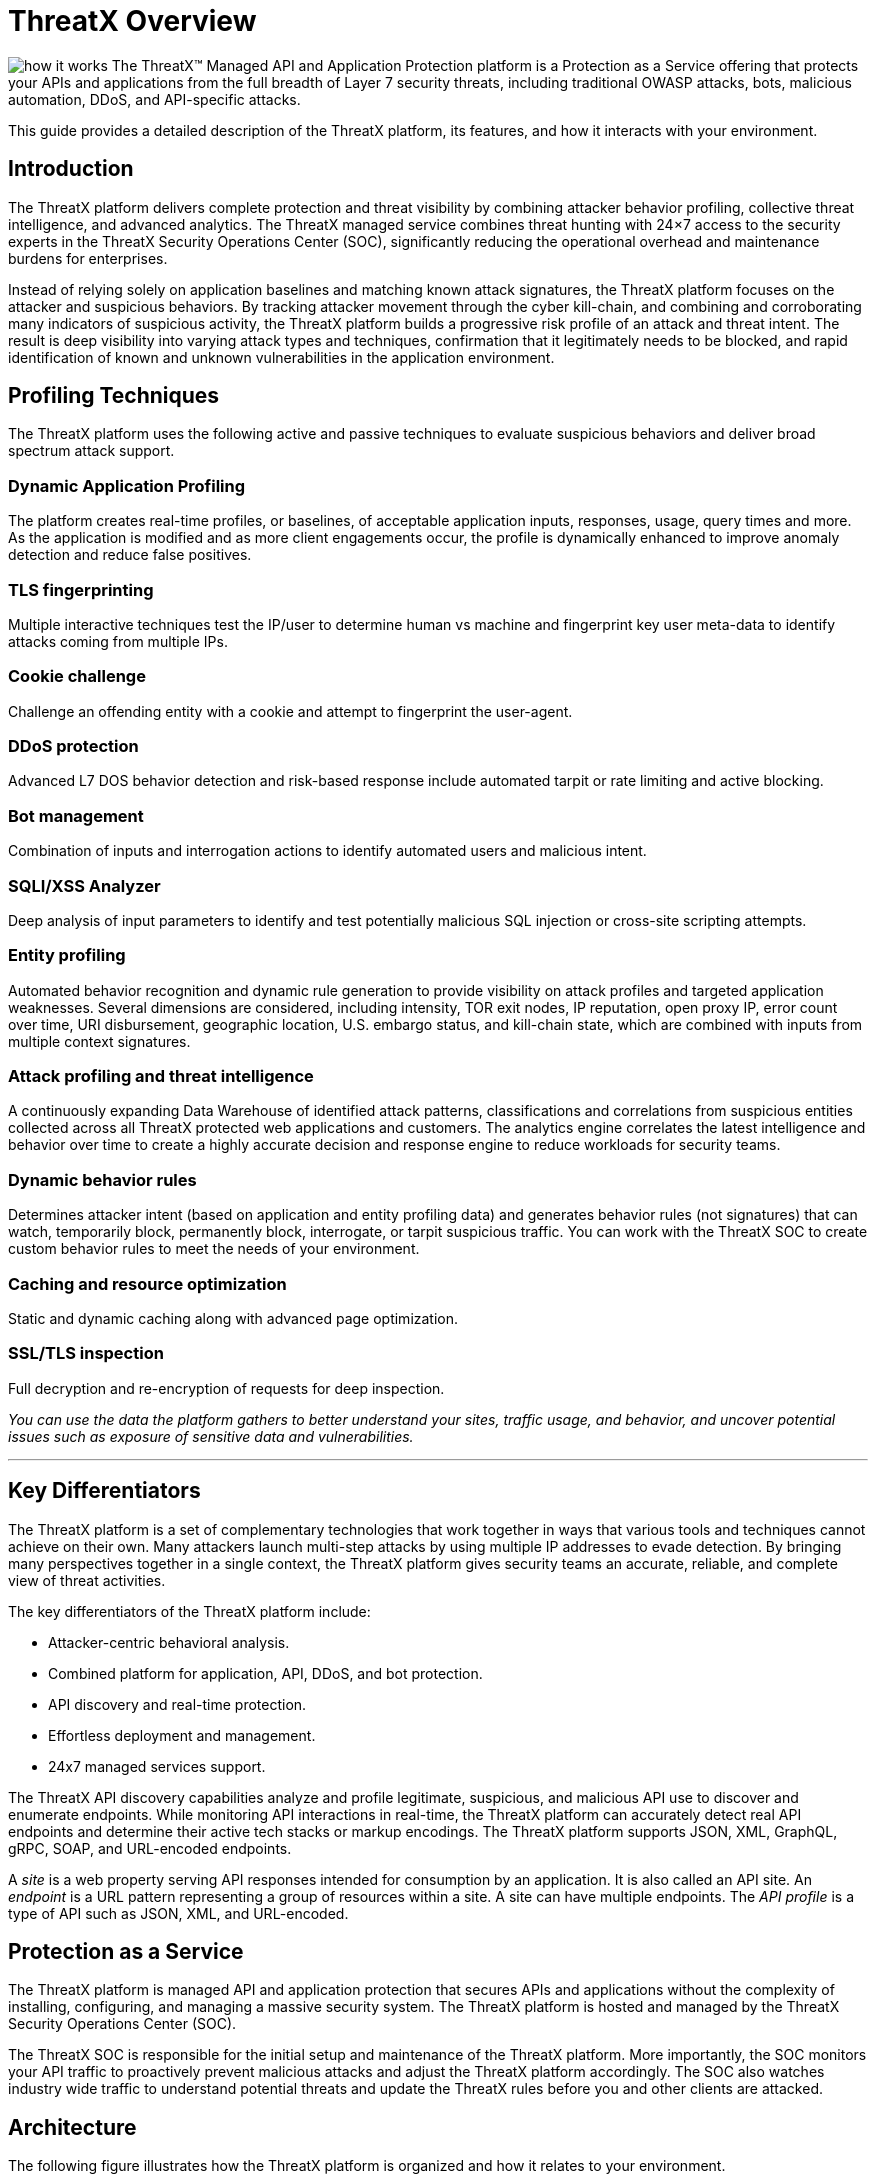 = ThreatX Overview
:description: A high-level view of ThreatX and its key differentiators
:keywords: security, vulnerability, protection, ThreatX, documentation, WAF, application, API, rBP, runtime, edge, protection
:page-category: explanation
:page-pdf-filename: threatx-overview.pdf
:icons: font
:source-highlighter: highlight.js
:imagesdir: ../images


image:how-it-works.svg[] The ThreatX™ Managed API and Application Protection platform is a Protection as a Service offering that protects your APIs and applications from the full breadth of Layer 7 security threats, including traditional OWASP attacks, bots, malicious automation, DDoS, and API-specific attacks.

This guide provides a detailed description of the ThreatX platform, its features, and how it interacts with your environment.

== Introduction

The ThreatX platform delivers complete protection and threat visibility by combining attacker behavior profiling, collective threat intelligence, and advanced analytics. The ThreatX managed service combines threat hunting with 24×7 access to the security experts in the ThreatX Security Operations Center (SOC), significantly reducing the operational overhead and maintenance burdens for enterprises.

Instead of relying solely on application baselines and matching known attack signatures, the ThreatX platform focuses on the attacker and suspicious behaviors. By tracking attacker movement through the cyber kill-chain, and combining and corroborating many indicators of suspicious activity, the ThreatX platform builds a progressive risk profile of an attack and threat intent. The result is deep visibility into varying attack types and techniques, confirmation that it legitimately needs to be blocked, and rapid identification of known and unknown vulnerabilities in the application environment.

== Profiling Techniques

The ThreatX platform uses the following active and passive techniques to evaluate suspicious behaviors and deliver broad spectrum attack support.

[discrete]
=== Dynamic Application Profiling

The platform creates real-time profiles, or baselines, of acceptable application inputs, responses, usage, query times and more. As the application is modified and as more client engagements occur, the profile is dynamically enhanced to improve anomaly detection and reduce false positives.

=== TLS fingerprinting

Multiple interactive techniques test the IP/user to determine human vs machine and fingerprint key user meta-data to identify attacks coming from multiple IPs.

=== Cookie challenge

Challenge an offending entity with a cookie and attempt to fingerprint the user-agent.

=== DDoS protection

Advanced L7 DOS behavior detection and risk-based response include automated tarpit or rate limiting and active blocking.

=== Bot management

Combination of inputs and interrogation actions to identify automated users and malicious intent.

=== SQLI/XSS Analyzer

Deep analysis of input parameters to identify and test potentially malicious SQL injection or cross-site scripting attempts.

=== Entity profiling

Automated behavior recognition and dynamic rule generation to provide visibility on attack profiles and targeted application weaknesses.
Several dimensions are considered, including intensity, TOR exit nodes, IP reputation, open proxy IP, error count over time, URI disbursement, geographic location, U.S. embargo status, and kill-chain state, which are combined with inputs from multiple context signatures.

=== Attack profiling and threat intelligence

A continuously expanding Data Warehouse of identified attack patterns, classifications and correlations from suspicious entities collected across all ThreatX protected web applications and customers. The analytics engine correlates the latest intelligence and behavior over time to create a highly accurate decision and response engine to reduce workloads for security teams.

=== Dynamic behavior rules

Determines attacker intent (based on application and entity profiling data) and generates behavior rules (not signatures) that can watch, temporarily block, permanently block, interrogate, or tarpit suspicious traffic. You can work with the ThreatX SOC to create custom behavior rules to meet the needs of your environment.

=== Caching and resource optimization

Static and dynamic caching along with advanced page optimization.

=== SSL/TLS inspection

Full decryption and re-encryption of requests for deep inspection.


****
_You can use the data the platform gathers to better understand your sites, traffic usage, and behavior, and uncover potential issues such as exposure of sensitive data and vulnerabilities._
****

'''

[[key-differentiators]]
== Key Differentiators

The ThreatX platform is a set of complementary technologies that work together in ways that various tools and techniques cannot achieve on their own. Many attackers launch multi-step attacks by using multiple IP addresses to evade detection. By bringing many perspectives together in a single context, the ThreatX platform gives security teams an accurate, reliable, and complete view of threat activities.

The key differentiators of the ThreatX platform include:

* Attacker-centric behavioral analysis.
* Combined platform for application, API, DDoS, and bot protection.
* API discovery and real-time protection.
* Effortless deployment and management.
* 24x7 managed services support.

The ThreatX API discovery capabilities analyze and profile legitimate, suspicious, and malicious API use to discover and enumerate endpoints. While monitoring API interactions in real-time, the ThreatX platform can accurately detect real API endpoints and determine their active tech stacks or markup encodings. The ThreatX platform supports JSON, XML, GraphQL, gRPC, SOAP, and URL-encoded endpoints.

A _site_ is a web property serving API responses intended for consumption by an application. It is also called an API site. An _endpoint_ is a URL pattern representing a group of resources within a site. A site can have multiple endpoints. The _API profile_ is a type of API such as JSON, XML, and URL-encoded.

[[protection-as-a-service]]
== Protection as a Service

The ThreatX platform is managed API and application protection that secures APIs and applications without the complexity of installing, configuring, and managing a massive security system. The ThreatX platform is hosted and managed by the ThreatX Security Operations Center (SOC).

The ThreatX SOC is responsible for the initial setup and maintenance of the ThreatX platform. More importantly, the SOC monitors your API traffic to proactively prevent malicious attacks and adjust the ThreatX platform accordingly. The SOC also watches industry wide traffic to understand potential threats and update the ThreatX rules before you and other clients are attacked.

== Architecture

The following figure illustrates how the ThreatX platform is organized and how it relates to your environment.

image::Architecture-high-level.png[Architecture-high-level,width=2289,height=1214]

=== ThreatX Security Container

The ThreatX Security Container monitors your ingress API traffic and performs the initial risk analysis and response. _API traffic_ is traffic that includes HTTP and HTTPS messages containing programmatic content sent between the site and client applications.

==== Context Sensor

The ThreatX Security Container includes one or more sensors. Sensors are decoupled from the ThreatX platform so they can be hosted in the ThreatX environment or deployed to your local environment.

A WAF sensor is a reverse proxy-based Web Application Firewall (WAF). The sensor monitors bi-directional web-based (HTTP and HTTPS) traffic flows for malicious and legitimate activity. The sensor inspects and cleanses user traffic that terminates on customer web applications or API endpoints. 

The sensor intercepts traffic from web clients through the configuration of your DNS CNAME pointers. The sensor scrutinizes the traffic, and decides whether to allow, tarpit, interrogate, or block traffic directed at customer origin servers. Additionally, the sensor collects meta-data about web clients. The meta-data is then used to create entity profiles and feed the ThreatX Attacker-Centric Behavioral Risk model.

The risk model first profiles web client entities via a combination of IP address, TLS Fingerprint, and user agent information. It then scrutinizes entity behavior to detect risky behavior. A proprietary risk score is incremented and tracked for any given entity. The sensor blocks traffic from that entity if this risk score crosses a configurable threshold of risk tolerance. You have the option to overrule which entities are in the blocked or disallowed lists.

The sensors have local rules which they use to determine whether to pass, block or flag suspicious traffic. It also sends data about threats to the ThreatX platform for further analysis. The analytical engine updates the sensors with current security intelligence.

The sensor is based on the NGINX project, with modifications written in C++ and Rust. ThreatX backend services are written in Rust to allow secure sub-millisecond transactional performance, even under load. The ThreatX web application is written in typescript (React, Angular).

==== Decision Engine

The Decision Engine analyses suspicious entities and techniques against known entities and techniques. An _entity_ is a specific IP address or IP group. A suspicious entity is a threat.** **A _technique_ is suspicious behavior tracked over time and across multiple applications. The platform uses these indicators to track malicious or suspicious users across many IP addresses as they use various evasion techniques and modify attack parameters.


.Decision Engine Classification and Scores
****
Risk Score:: Number between 0 and 100. It is associated with a single activity of a threat and is signature specific. The higher the score, the greater the risk.
Risk Level:: Associated with all activities of a threat. The level is calculated from many inputs including Risk Score. One input is the kill chain model that classifies the attacker behavior and methods used to attempt to gain unauthorized access or control. The higher on the kill chain, the greater the severity of the threat.
Classification:: Describes the type of attack which a rule assigns to a threat.
****

==== Advanced Firewall

The Advanced Firewall uses behavioral rules with advanced analyzers, IP interrogation techniques, and a combination of other detection capabilities working in parallel to determine the response. A ThreatX _rule_ is a set of Boolean conditions that, when True, implement the rule’s defined action and risk level. A True state is known as a match. The conditions are based on threat, request, or response attributes.

.Rule Actions
****
*Track*:: Begin or continue tracking a risk score for the offending entity, based on the risk assigned to this rule and other factors. This is the default and recommended action for most custom rules.
*Block*:: Immediately block the request and track a risk score for the offending entity. Blocking rules are best used to stop known malicious behavior, “virtually patch” known vulnerabilities, and more.
*Tarpit*:: Limit the speed at which the offending entity receives responses and track a risk score for the entity. Tarpit rules are best used to discourage scanning or scraping behavior without immediately blocking the traffic.
*Interrogate*:: Challenge an offending entity with a cookie and attempt to fingerprint the user-agent. Interrogation allows a custom rule to explicitly invoke anti-bot mitigations for an entity.
****

The ThreatX blocking modes are designed to block malicious requests and deter suspicious entities from attacking your sites while allowing benign traffic and real users through. 

.Blocking Modes
****
Request Blocking:: Blocks block malicious traffic at the request level when an attack such as SQL injection, XSS, or another malicious request is detected.
Manual Action Blocking:: Users can manually block specific IP addresses. Users can also add entity IP addresses to the deny list for permanent blocking
Risk-Based Blocking:: The ThreatX behavioral analytics engine evaluates each unique entity and blocks persistently malicious entities based on their behavior over time.The
ThreatX behavioral analytics engine blocks persistently malicious threats when the threats’ behavior surpasses the Risk-Based Blocking threshold. The analytics engine automatically places a threat on the permanent list after it is blocked three times.
****

You can leverage all three blocking modes when on-boarding a new application to help prevent potential false positives or unwanted impacts to your sites then gradually expand blocking levels.

Additionally, you can configure the platform to not allow traffic from embargoed countries and Tor Exit Nodes.

As needed, you can request the ThreatX SOC group to create new rules or modify any rule in the ThreatX platform to meet the specific needs and behavior of your environment.

=== ThreatX Cloud Analytics

The ThreatX Cloud Analytics performs an in-depth risk analysis and response, which is provided to the Security Container. The events are tracked in real-time and available to your SOC in the ThreatX User Interface.

The Cloud Analytics is a single analytics engine that receives feeds from different detection techniques.

.Types of Cloud Analysis
****
Holistic behavior analysis:: Uses shared threat intelligence with other organizations, both internally and externally, to maintain the latest threat intelligence. As shown in the architecture diagram, this includes HTTP custom header, also known as X-customer header, attack correlation. The analysis includes threat entities and threat behavior.
Big data security analytics:: The ThreatX SOC analyzes and studies threats and behavior to improve rules that can prevent attacks. When the ThreatX SOC detects and analyzes new threat behavior for one customer, updated rules are deployed to all customers.
****

The ThreatX Cloud Analytics uses Attacker-Centric Behavioral Analytics (ACBA), which is an approach that identifies critical elements of an attack, responds to them before any damage is done, and maintains protection even if attackers change or obfuscate their attack pattern to avoid detection.

ACBA continuously monitors all users as they interact with an application or API. It looks for key indicators of suspicious behavior and tracks risk over time and across multiple applications. It observes risky behavior that is not obviously malicious on the basis of a single request but exhibits a pattern of risky behavior known to be associated with malicious actors. This data is correlated in the Actor activity logs and can be displayed in the ThreatX Dashboard. The ThreatX Cloud Analytics also provides a visualization of the threats in the form of charts and graphs to the ThreatX Dashboard for your analysts.

[TIP]
You can import your own threat intelligence. The ThreatX platform can use deny lists from threat intelligence solutions by integrating with SOAR solutions or by scripting using the ThreatX API.

=== Log Emitter

The ThreatX Log Emitter allows efficient and secure, real-time export of event logs from the ThreatX platform to your log receiver and SIEM. The details contained in these event logs can be leveraged in your investigations and used to trigger events in your chosen log management solution. Logs are pushed in JSON lines format over a TCP connection that is encrypted (and optionally authenticated) via TLS.

Log Emitter forwards full details for all:

* Block Events
* Match Events
* Audit Events

In the event a Log Emitter subscription becomes suspended, the Log Emitter service queues your logs for delivery upon successful re-connection, and periodically attempts to re-establish a connection.

=== Tenants and Channels

Your ThreatX platform configuration is organized by at least one tenant, where a tenant is an organizational unit containing your users and sites. Your users can view protected sites, attack heuristics, real-time data, and other configuration information in the ThreatX dashboard within the tenant.

Alternatively, you can have your ThreatX platform organized by channels, where a channel can contain multiple tenants.

== Administration

The ThreatX platform has a number of configuration, user, sensor, and other settings that can be managed by the ThreatX SOC, by your local administrator, or a combination of both.

The administrative settings can be accessed from the ThreatX user interface or from the API. Your ThreatX account must have write access to perform these tasks.

See the link:txprotect:ui:admin_guide[ThreatX Managed API and Application Protection Administrator Guide] for details about managing the platform.

=== Allow, Deny, and Block lists

An entity in the following lists is denied temporarily blocked, or always allowed to interact with any of your sites.

.Lists
****
Blacklist:: An entity in the list is prevented from interacting with any of your sites.
Blocklist:: An entity in the list is prevented from interacting with any of your sites. The block lasts for 30 minutes from the time the entity was added to the list. All requests made while the threat is blocked are tracked for valuable threat intelligence. 
Whitelist:: An entity in the list cannot be blocked or denied.
****

Once added to the Blacklist or Whitelist, the entity remains there permanently until it is manually removed. An administrator or ThreatX SOC can add an IP address or CIDR range, or manually remove an entity from the list.

=== Firewall Settings

You can view the CNAME provided for your tenant. The ThreatX WAF is SNI (Server Name Indication) aware and refers to the hostname provided in each request when visualizing and routing traffic. Request traffic for each of your sites is routed to the backend you defined for that site on the site’s details page.

.Risk-Based Blocking Settings
****
Risk-Based Blocking Timeout:: Determines the length of time a threat is blocked. Applies only to those threats that are blocked automatically.
Risk-Based Blocking Threshold:: Sets the Risk Level score. Any threat that meets or exceeds the score is blocked automatically.
Block Embargoed Countries:: When checked, any traffic from a country that is on the USA embargo list is blocked automatically.
Block Tor Exit Nodes:: These are the gateways where encrypted Tor traffic hits the Internet. When configured, all incoming traffic from a TOR Exit node is not allowed.
****

=== Site Settings

The ThreatX sensor operates as a reverse proxy and is designed to monitor and act on incoming HTTP and HTTPS request traffic to prevent attacks and unwanted activity from reaching your web application and API servers. The backend you define for each site can be a single CNAME or a list of IPs, wherever traffic can be properly routed to reach your origin servers.


.Site Settings
****
An administrator or ThreatX SOC can configure the following settings.

Listener:: Settings include host name, SSL/TLS, redirect traffic, HTTP2.
Backend:: Backend configuration for the connection of sites to sensors can be specified as a single hostname or CNAME, or a comma-separated list of IP addresses. 
Blocking modes:: Determine whether threats can be automatically blocked by risk-based blocking or by rules when it is an obvious hostile attack. Additionally, you can enable users to add IP addresses to the blocked or deny lists.
Caching configuration:: Enable or disable static or dynamic caching. For more information about caching, see _Edge caching_ under link:#additional-features[Additional Features]
Proxy configuration:: Configure the proxy settings, such as maximum request body size, proxy read timeout, proxy send timeout, set real IP from, and custom response headers.
Site group:: You can assign a site group to limit which users can access the site configuration and its associated data.
****

=== Sensors

Sensors can be managed by your local administrator or the ThreatX SOC. If managed locally, you need to provide a Sensor API Key, which is required to authenticate to the ThreatX cloud infrastructure.

The sensor IP addresses are available in the ThreatX user interface. These addresses must be added to the whitelist in your environment to ensure traffic can reach your application.


=== Notifications

You can configure users to receive notifications on various events relating to threats, rule matches, changes to the allow, deny, and block lists, and more. Notifications are typically sent by email, but you can configure a webhook notification to another app, such as Slack.

You can subscribe to the https://status.threatx.com/[Threat X Maintenance and System Status Notifications] website for messages regarding scheduled maintenance windows and any issues that might impact your ThreatX services.

=== User Accounts

To access the ThreatX platform, you need to add user accounts. You can configure analyst accounts to be read-only where the users can access all analytical data. For administrators, you can grant write permission where the users can configure various settings as needed.

As needed, you can restrict users to access a specific site only.

You can add, edit, or remove user accounts from the ThreatX Dashboard or the API.

=== Audit Log

The ThreatX audit feature logs events, such as updating users, updating sites, and adding IP addresses to whitelists and blocked lists. The audit log lists all events by category and actions. As opposed to the Log Emitter, the audit log focuses mostly on user actions.

The audit log is available from the user interface or by using API.

=== API Access

The ThreatX platform uses a RESTful API and supports a full set of application capabilities that can be used ad-hoc, in scripts, and in automation toolsets, such as SOAR. Advanced administrators can use the API to prevent, allow, or block an IP address or CIDR range with an API command. Other common uses include creating and managing user accounts, provisioning new sites to be protected, and managing certificates.

== Analysis

The ThreatX platform analyzes HTTP traffic then extracts identifying metadata, including IP address, user agent, TLS fingerprint, and other characteristics to create a profile and identifier for each attacker.

The data is presented within the Dashboard using various pages and tables with a special emphasis on key attributes to further help identify trends and patterns. The tables provide different perspectives of how the data relates to each other, which can help in your analysis.


.📈 Metrics
****
Sites:: The ThreatX platform displays all the sites under the ThreatX protection, the API profile for each site, and every endpoint for each site.
Threats:: The tables in the ThreatX dashboard provide analytical data about the threat, including status, IP address, last seen, location, and attack class. For location, the Threat Map provides an interactive map that identifies how many unique attackers are acting from each geographical location.
Risk Score associated with a single activity of a threat:: The ThreatX platform displays Risk Score as a number between 0 and 100. The higher the score, the greater the risk.
Risk Level associated with all activities of a threat:: The level is calculated from many inputs including Risk Score and kill chain model that classifies the attacker behavior and methods used to attempt to gain unauthorized access or control.
Rule activity:: Number of times the rule was matched by requests.
Time range:: Allows the user to view data within a specific time frame.
****

You can use the data for various analytical tasks, including:

* Review traffic trends including unexpected usage patterns.
* Monitor threats, including those that matched rules and were blocked.
* Discover if sites contain sensitive data or vulnerabilities.
* Upload schemas for your endpoints and determine if there are any discrepancies between the schema and observed behavior.
* Verify that all expected sites are included.

The link:txprotect:ui:analyst_guide[ThreatX Managed API and Application Protection Analyst guide] focuses on those areas of the ThreatX platform that provide analytical data.

== Additional Features

You can customize the ThreatX platform to meet the needs of your environment. The following sections describe the features that you can add or modify.

=== Risk-Based Blocking feature

With the ThreatX Risk-Based Blocking feature, the ThreatX platform can add a threat automatically to the Blacklist or Blocklist based on the threat’s behavior. The ThreatX behavioral analytics engine blocks persistently malicious threats when the threats’ behavior surpasses the Risk-Based Blocking threshold. The analytics engine automatically places a threat on the permanent Blacklist after it is blocked three times.

=== Sensitive Data

The ThreatX Sensitive Data feature monitors API responses to detect various sensitive data. Sensitive data includes authentication credentials, credit card (PCI-DSS), and Personally Identifiable Information (PII).

The ThreatX platform reports only sensitive data that is in plain text. It does not report partial or obfuscated data, such as ***-**-1234. The ThreatX platform does not correlate sensitive data with rules or threats or store sensitive data due to security and compliance reasons.

=== Edge Caching

Edge Caching is available to ThreatX customers who wish to take advantage of the performance and speed improvements commonly associated with caching, but who do not have a caching solution in place. The benefits of Edge Caching include:

* Faster page load times for end-users.
* Lower latency.
* Increased load capacity and reduced application server load.
* Better ratings from search engines such as Google.

NOTE: By default, ThreatX Edge Caching follows Cache-Control headers defined by the origin servers.

.Supported Edge-Caching
****
*Static Caching*:: Caches static elements such as images, CSS and JavaScript. Static caching does not store HTML pages and as a result does not enhance performance if the origin server becomes unresponsive.
*Dynamic Caching*:: Provides a higher level of performance, allowing caching and optimization of dynamic content. In some cases, cached content can be delivered even if the origin servers are unresponsive. The ThreatX platform caches all responses to requests made with HTTP GET, and HEAD methods. To avoid caching dynamic pages that are rarely accessed, ThreatX sensors cache dynamic pages only after they are requested at least three times. Subsequent requests are served from the cache until the cache expiration defined in the Cache-Control occurs, or for 30 minutes for responses where the expiration is not defined. Dynamic caching requires an add-on license.
****

=== Rate Limiting

By default, the ThreatX platform offers rate limiting capability by the rules in the common rule set. For example, one rule, 10 404s in 10s, assigns risk to an entity that receives more than ten 404 responses within 10 seconds.

AWS Shield Standard is also deployed by default on all AWS hosted infrastructure to assist in mitigating DDoS attacks.

Additionally, the ThreatX SOC can create custom rate limiting rules tailored for your environment. A typical use of this would be to assign risk to entities that fail logins at a login endpoint. These rate limiting rules are very customizable, including the timings (# of requests/time). These rules can be applied across the entire tenant, a specific site or group of sites, or a single endpoint. The match criteria also have a very wide range of options such as Response Code, Request Method, Source Country/ASN, and Args.

=== Site Certificate Management

The ThreatX platform can manage the SLL certificates presented to your site’s visitors with Let’s Encrypt. The Let’s Encrypt integration allows you to offload the overhead and management commonly associated with managing SSL/TLS/TLS certificates while ensuring that an expired certificate is never presented to your site’s visitors.

== Privacy

ThreatX is committed to privacy and security of our customers’ data. The ThreatX platform collects and stores as little corporate data as possible while maintaining the highest level of security and efficacy for the sites we protect. ThreatX has an AICPA certified auditor-issued SOC 2 Type 2 Report covering Security and Availability trust services criteria, including the following:

* Locate and remove or redact specified confidential information as required.
* Regularly and systematically destroy, erase, or make anonymous, confidential information that is no longer required for the purposes identified in its confidentiality commitments or system requirements.
* Erase or destroy records in accordance with the retention policies, regardless of the method of storage.
* Dispose of original archived, backed up, and ad hoc or personal copies of records in accordance with its destruction policies.

The ThreatX platform does not install an agent on servers or workloads, and has no privileged access to origin servers, API endpoints, or any supporting infrastructure related to the web applications the platform protects. The platform sits inline, scrutinizes HTTP and HTTPS requests, and allows or blocks traffic based on attributes inherent in the HTTP request. As such, the platform does not directly interact with customer intellectual property.

Furthermore, the ThreatX Web Application Firewall can be used to satisfy PCI-DSS Requirement 6.6 when deployed within a customer’s PCI environment. While the sensors do not store or transmit cardholder data (PANs, CVVs, etc.), maintaining effective security controls is the responsibility of the customer and should be validated by a QSA.

You can find more information about our physical and logical security posture, our controls, and our SOC 2 Type 2 standing on our https://www.threatx.com/security/[website]. The current report and bridge letter are available to customers who require it for compliance purposes.

=== Data Gathered

The ThreatX platform gathers the following backend data (summarized):

* Source IP
* User-Agent header
* Request Method (GET/POST/PUT)
* Request Domain (for example, site.com)
* Request Path (/request/path)
* TLS Fingerprint
* ThreatX metadata about security rule matches

The ThreatX sensor does not inspect response data.

Sensitive data is retained only if necessary for business purposes. This includes data required for processing transactions, supporting customers and business functions, and supporting current or historical event analysis. ThreatX requires transaction details to be available in databases and in log format to support customer requests and analysis.

The ThreatX SOC retains the data for 90 days.

=== Data Redactions

Specific portions of the request are automatically redacted and never sent to the backend, including tokens, credentials, and known patterns such as credit card and social security numbers. This redaction is applied to fields and URL encoded forms.

The remaining sanitized data is reduced to metadata before being sent to the ThreatX platform for analysis, and or visualization to customer security administrators.

Usernames are not automatically redacted, as this data is often critical to security analytics and forensics, for instance in identifying account takeover (ATO) attacks or login rotation.

The ThreatX Soc can help with custom redactions on a case-by-case basis. To scrub specific data, you can contact the Threat SOC.



